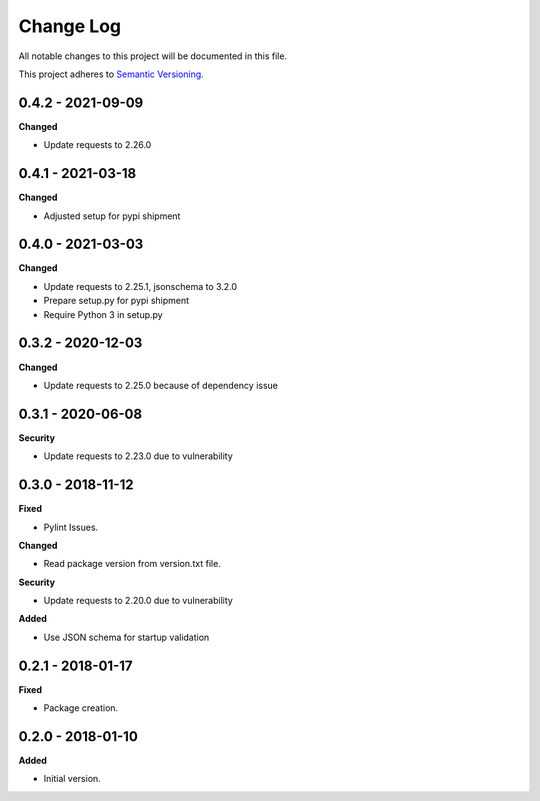 ==========
Change Log
==========

All notable changes to this project will be documented in this file.

This project adheres to `Semantic Versioning <http://semver.org/>`_.

0.4.2 - 2021-09-09
==================

**Changed**

* Update requests to 2.26.0

0.4.1 - 2021-03-18
==================

**Changed**

* Adjusted setup for pypi shipment

0.4.0 - 2021-03-03
==================

**Changed**

* Update requests to 2.25.1, jsonschema to 3.2.0
* Prepare setup.py for pypi shipment
* Require Python 3 in setup.py


0.3.2 - 2020-12-03
==================

**Changed**

* Update requests to 2.25.0 because of dependency issue

0.3.1 - 2020-06-08
==================

**Security**

* Update requests to 2.23.0 due to vulnerability

0.3.0 - 2018-11-12
==================

**Fixed**

* Pylint Issues.

**Changed**

* Read package version from version.txt file.

**Security**

* Update requests to 2.20.0 due to vulnerability

**Added**

* Use JSON schema for startup validation

0.2.1 - 2018-01-17
==================

**Fixed**

* Package creation.

0.2.0 - 2018-01-10
==================

**Added**

* Initial version.
